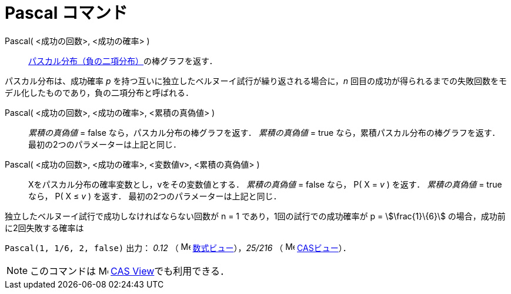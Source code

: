 = Pascal コマンド
:page-en: commands/Pascal
ifdef::env-github[:imagesdir: /ja/modules/ROOT/assets/images]

Pascal( <成功の回数>, <成功の確率> )::
  https://en.wikipedia.org/wiki/ja:%E8%B2%A0%E3%81%AE%E4%BA%8C%E9%A0%85%E5%88%86%E5%B8%83[パスカル分布（負の二項分布）]の棒グラフを返す．

パスカル分布は、成功確率 _p_ を持つ互いに独立したベルヌーイ試行が繰り返される場合に，_n_
回目の成功が得られるまでの失敗回数をモデル化したものであり，負の二項分布と呼ばれる．

Pascal( <成功の回数>, <成功の確率>, <累積の真偽値> )::
  _累積の真偽値_ = false なら，パスカル分布の棒グラフを返す．
  _累積の真偽値_ = true なら，累積パスカル分布の棒グラフを返す．
  最初の2つのパラメーターは上記と同じ．

Pascal( <成功の回数>, <成功の確率>, <変数値v>, <累積の真偽値> )::
  Xをパスカル分布の確率変数とし，vをその変数値とする．
  _累積の真偽値_ = false なら， P( X = _v_ ) を返す．
  _累積の真偽値_ = true なら， P( X ≤ _v_ ) を返す．
  最初の2つのパラメーターは上記と同じ．

[EXAMPLE]
====

独立したベルヌーイ試行で成功しなければならない回数が n = 1 であり，1回の試行での成功確率が p = stem:[\frac{1}\{6}]
の場合，成功前に2回失敗する確率は

`++ Pascal(1, 1/6, 2, false)++` 出力： _0.12_ （ image:16px-Menu_view_algebra.svg.png[Menu view
algebra.svg,width=16,height=16] xref:/数式ビュー.adoc[数式ビュー]），_25/216_ （ image:16px-Menu_view_cas.svg.png[Menu
view cas.svg,width=16,height=16] xref:/CASビュー.adoc[CASビュー]）．

====

[NOTE]
====

このコマンドは image:16px-Menu_view_cas.svg.png[Menu view cas.svg,width=16,height=16]
xref:/CASビュー.adoc[CAS View]でも利用できる．

====

